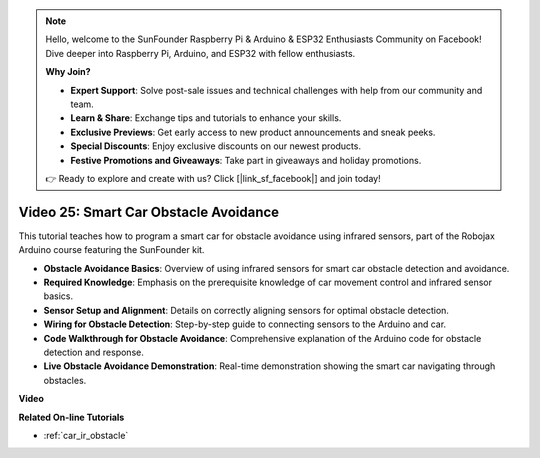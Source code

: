 .. note::

    Hello, welcome to the SunFounder Raspberry Pi & Arduino & ESP32 Enthusiasts Community on Facebook! Dive deeper into Raspberry Pi, Arduino, and ESP32 with fellow enthusiasts.

    **Why Join?**

    - **Expert Support**: Solve post-sale issues and technical challenges with help from our community and team.
    - **Learn & Share**: Exchange tips and tutorials to enhance your skills.
    - **Exclusive Previews**: Get early access to new product announcements and sneak peeks.
    - **Special Discounts**: Enjoy exclusive discounts on our newest products.
    - **Festive Promotions and Giveaways**: Take part in giveaways and holiday promotions.

    👉 Ready to explore and create with us? Click [|link_sf_facebook|] and join today!

Video 25: Smart Car Obstacle Avoidance
========================================

This tutorial teaches how to program a smart car for obstacle avoidance using infrared sensors, part of the Robojax Arduino course featuring the SunFounder kit.

* **Obstacle Avoidance Basics**: Overview of using infrared sensors for smart car obstacle detection and avoidance.
* **Required Knowledge**: Emphasis on the prerequisite knowledge of car movement control and infrared sensor basics.
* **Sensor Setup and Alignment**: Details on correctly aligning sensors for optimal obstacle detection.
* **Wiring for Obstacle Detection**: Step-by-step guide to connecting sensors to the Arduino and car.
* **Code Walkthrough for Obstacle Avoidance**: Comprehensive explanation of the Arduino code for obstacle detection and response.
* **Live Obstacle Avoidance Demonstration**: Real-time demonstration showing the smart car navigating through obstacles.

**Video**

.. raw:: html

    <iframe width="600" height="400" src="https://www.youtube.com/embed/XEObTOE8JM8?si=WgZo1U5kFoyNoYsP" title="YouTube video player" frameborder="0" allow="accelerometer; autoplay; clipboard-write; encrypted-media; gyroscope; picture-in-picture; web-share" allowfullscreen></iframe>

    <br/><br/>

**Related On-line Tutorials**

* :ref:`car_ir_obstacle`